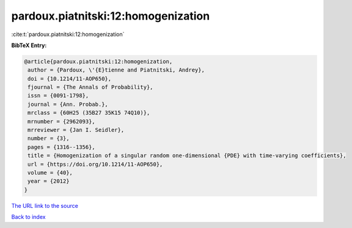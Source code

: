 pardoux.piatnitski:12:homogenization
====================================

:cite:t:`pardoux.piatnitski:12:homogenization`

**BibTeX Entry:**

.. code-block:: bibtex

   @article{pardoux.piatnitski:12:homogenization,
    author = {Pardoux, \'{E}tienne and Piatnitski, Andrey},
    doi = {10.1214/11-AOP650},
    fjournal = {The Annals of Probability},
    issn = {0091-1798},
    journal = {Ann. Probab.},
    mrclass = {60H25 (35B27 35K15 74Q10)},
    mrnumber = {2962093},
    mrreviewer = {Jan I. Seidler},
    number = {3},
    pages = {1316--1356},
    title = {Homogenization of a singular random one-dimensional {PDE} with time-varying coefficients},
    url = {https://doi.org/10.1214/11-AOP650},
    volume = {40},
    year = {2012}
   }
`The URL link to the source <ttps://doi.org/10.1214/11-AOP650}>`_


`Back to index <../By-Cite-Keys.html>`_
